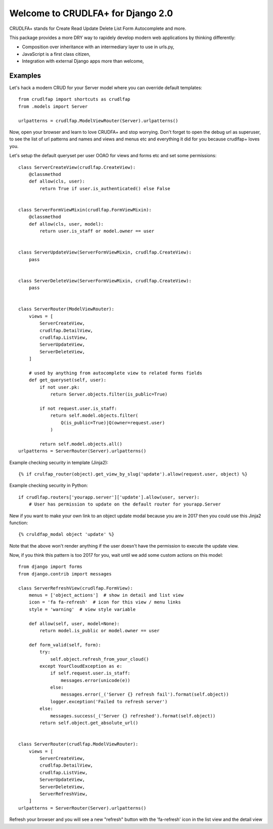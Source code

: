 Welcome to CRUDLFA+ for Django 2.0
~~~~~~~~~~~~~~~~~~~~~~~~~~~~~~~~~~

CRUDLFA+ stands for Create Read Update Delete List Form Autocomplete and more.

This package provides a more DRY way to rapidely develop modern web
applications by thinking differently:

- Composition over inheritance with an intermediary layer to use in urls.py,
- JavaScript is a first class citizen,
- Integration with external Django apps more than welcome,

Examples
========

Let's hack a modern CRUD for your Server model where you can override default
templates::

    from crudlfap import shortcuts as crudlfap
    from .models import Server

    urlpatterns = crudlfap.ModelViewRouter(Server).urlpatterns()

Now, open your browser and learn to love CRUDFA+ and stop worrying. Don't
forget to open the debug url as superuser, to see the list of url patterns and
names and views and menus etc and everything it did for you because crudlfap+
loves you.

Let's setup the default queryset per user OOAO for views and forms etc and set
some permissions::


    class ServerCreateView(crudlfap.CreateView):
        @classmethod
        def allow(cls, user):
            return True if user.is_authenticated() else False


    class ServerFormViewMixin(crudlfap.FormViewMixin):
        @classmethod
        def allow(cls, user, model):
            return user.is_staff or model.owner == user


    class ServerUpdateView(ServerFormViewMixin, crudlfap.CreateView):
        pass


    class ServerDeleteView(ServerFormViewMixin, crudlfap.CreateView):
        pass


    class ServerRouter(ModelViewRouter):
        views = [
            ServerCreateView,
            crudlfap.DetailView,
            crudlfap.ListView,
            ServerUpdateView,
            ServerDeleteView,
        ]

        # used by anything from autocomplete view to related forms fields
        def get_queryset(self, user):
            if not user.pk:
                return Server.objects.filter(is_public=True)

            if not request.user.is_staff:
                return self.model.objects.filter(
                    Q(is_public=True)|Q(owner=request.user)
                )

            return self.model.objects.all()
    urlpatterns = ServerRouter(Server).urlpatterns()

Example checking security in template (Jinja2)::

    {% if crulfap_router(object).get_view_by_slug('update').allow(request.user, object) %}

Example checking security in Python::

    if crudlfap.routers['yourapp.server']['update'].allow(user, server):
        # User has permission to update on the default router for yourapp.Server

New if you want to make your own link to an object update modal because you are
in 2017 then you could use this Jinja2 function::

    {% cruldfap_modal object 'update' %}

Note that the above won't render anything if the user doesn't have the
permission to execute the update view.

Now, if you think this pattern is too 2017 for you, wait until we add some
custom actions on this model::

    from django import forms
    from django.contrib import messages

    class ServerRefreshView(crudlfap.FormView):
        menus = ['object_actions']  # show in detail and list view
        icon = 'fa fa-refresh'  # icon for this view / menu links
        style = 'warning'  # view style variable

        def allow(self, user, model=None):
            return model.is_public or model.owner == user

        def form_valid(self, form):
            try:
                self.object.refresh_from_your_cloud()
            except YourCloudException as e:
                if self.request.user.is_staff:
                    messages.error(unicode(e))
                else:
                    messages.error(_('Server {} refresh fail').format(self.object))
                logger.exception('Failed to refresh server')
            else:
                messages.success(_('Server {} refreshed').format(self.object))
            return self.object.get_absolute_url()


    class ServerRouter(crudlfap.ModelViewRouter):
        views = [
            ServerCreateView,
            crudlfap.DetailView,
            crudlfap.ListView,
            ServerUpdateView,
            ServerDeleteView,
            ServerRefreshView,
        ]
    urlpatterns = ServerRouter(Server).urlpatterns()

Refresh your browser and you will see a new "refresh" button with the
'fa-refresh' icon in the list view and the detail view
